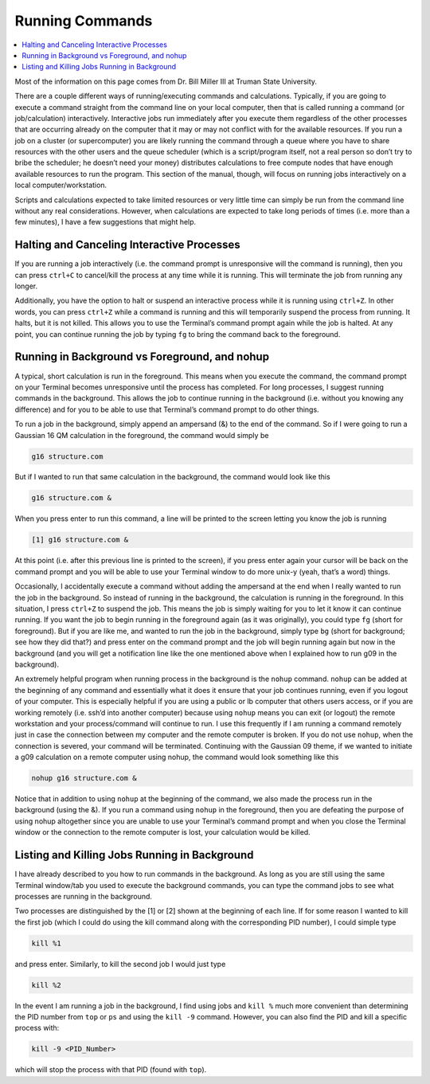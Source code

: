 ================
Running Commands
================

.. contents::
    :local:

Most of the information on this page comes from Dr. Bill Miller III at Truman State University.

There are a couple different ways of running/executing commands 
and calculations. Typically, if you are going to execute a command 
straight from the command line on your local computer, then that 
is called running a command (or job/calculation) interactively. 
Interactive jobs run immediately after you execute them regardless 
of the other processes that are occurring already on the computer 
that it may or may not conflict with for the available resources. 
If you run a job on a cluster (or supercomputer) you are likely 
running the command through a queue where you have to share 
resources with the other users and the queue scheduler 
(which is a script/program itself, not a real person so don’t 
try to bribe the scheduler; he doesn’t need your money) 
distributes calculations to free compute nodes that have enough 
available resources to run the program. This section of the 
manual, though, will focus on running jobs interactively on a 
local computer/workstation. 

Scripts and calculations expected to take limited resources or 
very little time can simply be run from the command line without 
any real considerations. However, when calculations are expected 
to take long periods of times (i.e. more than a few minutes), 
I have a few suggestions that might help. 

Halting and Canceling Interactive Processes
********************************************

If you are running a job interactively (i.e. the command prompt is 
unresponsive will the command is running), then you can press 
``ctrl+C`` to cancel/kill the process at any time while it is running. 
This will terminate the job from running any longer. 

Additionally, you have the option to halt or suspend an interactive 
process while it is running using ``ctrl+Z``. In other words, you can 
press ``ctrl+Z`` while a command is running and this will temporarily 
suspend the process from running. It halts, but it is not killed. This 
allows you to use the Terminal’s command prompt again while the job is 
halted. At any point, you can continue running the job by typing ``fg`` to 
bring the command back to the foreground. 

Running in Background vs Foreground, and nohup
**********************************************

A typical, short calculation is run in the foreground. This means when you 
execute the command, the command prompt on your Terminal becomes unresponsive 
until the process has completed. For long processes, I suggest running commands 
in the background. This allows the job to continue running in the background 
(i.e. without you knowing any difference) and for you to be able to use that 
Terminal’s command prompt to do other things. 

To run a job in the background, simply append an ampersand (&) to the end of 
the command. So if I were going to run a Gaussian 16 QM calculation in the 
foreground, the command would simply be  

.. code:: shell
    
    g16 structure.com 

But if I wanted to run that same calculation in the background, the command 
would look like this 

.. code:: shell 
    
    g16 structure.com & 

When you press enter to run this command, a line will be printed to the screen 
letting you know the job is running 

.. code:: shell
    
    [1] g16 structure.com & 

At this point (i.e. after this previous line is printed to the screen), if 
you press enter again your cursor will be back on the command prompt and you 
will be able to use your Terminal window to do more unix-y (yeah, that’s a word) things. 

Occasionally, I accidentally execute a command without adding the ampersand at the 
end when I really wanted to run the job in the background. So instead of running in 
the background, the calculation is running in the foreground. In this situation, I 
press ``ctrl+Z`` to suspend the job. This means the job is simply waiting for you to 
let it know it can continue running. If you want the job to begin running in the foreground 
again (as it was originally), you could type ``fg`` (short for foreground). But if you 
are like me, and wanted to run the job in the background, simply type ``bg`` (short 
for background; see how they did that?) and press enter on the command prompt and the 
job will begin running again but now in the background (and you will get a notification 
line like the one mentioned above when I explained how to run g09 in the background). 

An extremely helpful program when running process in the background is the ``nohup`` 
command. ``nohup`` can be added at the beginning of any command and essentially what 
it does it ensure that your job continues running, even if you logout of your computer. 
This is especially helpful if you are using a public or lb computer that others users 
access, or if you are working remotely (i.e. ssh’d into another computer) because using 
``nohup`` means you can exit (or logout) the remote workstation and your process/command 
will continue to run. I use this frequently if I am running a command remotely just in 
case the connection between my computer and the remote computer is broken. If you do 
not use ``nohup``, when the connection is severed, your command will be terminated. 
Continuing with the Gaussian 09 theme, if we wanted to initiate a g09 calculation 
on a remote computer using nohup, the command would look something like this 

.. code:: shell
    
    nohup g16 structure.com & 

Notice that in addition to using ``nohup`` at the beginning of the command, we 
also made the process run in the background (using the &). If you run a 
command using ``nohup`` in the foreground, then you are defeating the purpose 
of using nohup altogether since you are unable to use your Terminal’s command 
prompt and when you close the Terminal window or the connection to the remote 
computer is lost, your calculation would be killed.

Listing and Killing Jobs Running in Background
**********************************************

I have already described to you how to run commands in the background. As long as 
you are still using the same Terminal window/tab you used to execute the background 
commands, you can type the command jobs to see what processes are running in the 
background. 

Two processes are distinguished by the [1] or [2] shown at the beginning of each 
line. If for some reason I wanted to kill the first job (which I could do 
using the kill command along with the corresponding PID number), 
I could simple type 

.. code:: shell

    kill %1

and press enter. Similarly, to kill the second job I would just type 

.. code:: shell

    kill %2

In the event I am running a job in the background, I find using jobs 
and ``kill %`` much more convenient than determining the PID 
number from ``top`` or ``ps`` and using the ``kill -9`` command. 
However, you can also find the PID and kill a specific process with:

.. code:: shell

    kill -9 <PID_Number>

which will stop the process with that PID (found with ``top``).